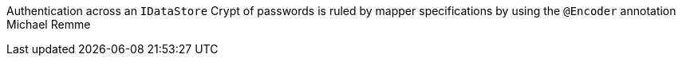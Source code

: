 Authentication across an `IDataStore`
Crypt of passwords is ruled by mapper specifications by using the
`@Encoder` annotation
Michael Remme